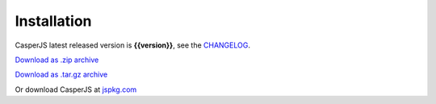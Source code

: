 ============
Installation
============

CasperJS latest released version is **{{version}}**, see the `CHANGELOG <https://github.com/n1k0/casperjs/blob/master/CHANGELOG.md#files>`_.

`Download as .zip archive <https://github.com/n1k0/casperjs/zipball/{{version}}>`_

`Download as .tar.gz archive <https://github.com/n1k0/casperjs/tarball/{{version}}>`_

Or download CasperJS at `jspkg.com <http://jspkg.com/packages/casperjs>`_
